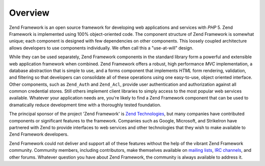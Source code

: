 .. _introduction.overview:

********
Overview
********

Zend Framework is an open source framework for developing web applications and services with *PHP* 5. Zend Framework is implemented using 100% object-oriented code. The component structure of Zend Framework is somewhat unique; each component is designed with few dependencies on other components. This loosely coupled architecture allows developers to use components individually. We often call this a "use-at-will" design.

While they can be used separately, Zend Framework components in the standard library form a powerful and extensible web application framework when combined. Zend Framework offers a robust, high performance *MVC* implementation, a database abstraction that is simple to use, and a forms component that implements *HTML* form rendering, validation, and filtering so that developers can consolidate all of these operations using one easy-to-use, object oriented interface. Other components, such as ``Zend_Auth`` and ``Zend_Acl``, provide user authentication and authorization against all common credential stores. Still others implement client libraries to simply access to the most popular web services available. Whatever your application needs are, you're likely to find a Zend Framework component that can be used to dramatically reduce development time with a thoroughly tested foundation.

The principal sponsor of the project 'Zend Framework' is `Zend Technologies`_, but many companies have contributed components or significant features to the framework. Companies such as Google, Microsoft, and StrikeIron have partnered with Zend to provide interfaces to web services and other technologies that they wish to make available to Zend Framework developers.

Zend Framework could not deliver and support all of these features without the help of the vibrant Zend Framework community. Community members, including contributors, make themselves available on `mailing lists`_, `IRC channels`_, and other forums. Whatever question you have about Zend Framework, the community is always available to address it.



.. _`Zend Technologies`: http://www.zend.com
.. _`mailing lists`: http://framework.zend.com/archives
.. _`IRC channels`: http://www.zftalk.com
